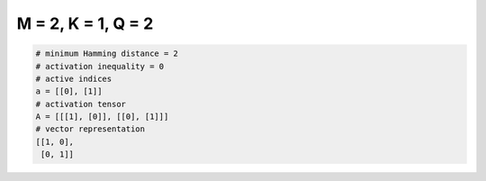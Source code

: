 
===================
M = 2, K = 1, Q = 2
===================

.. code-block:: python

    # minimum Hamming distance = 2
    # activation inequality = 0
    # active indices
    a = [[0], [1]]
    # activation tensor
    A = [[[1], [0]], [[0], [1]]]
    # vector representation
    [[1, 0],
     [0, 1]]

